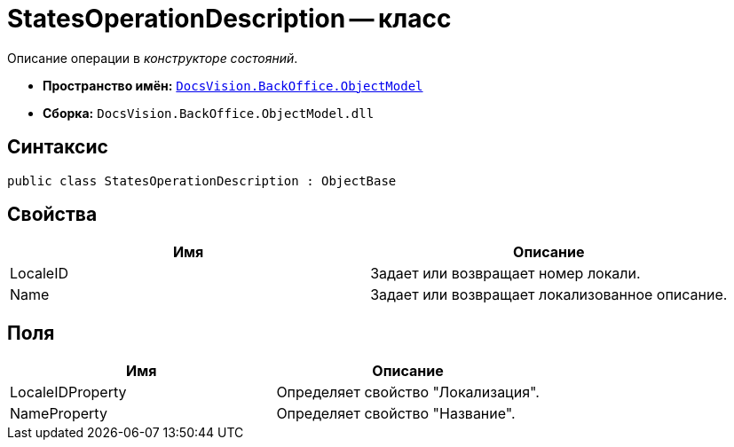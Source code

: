 = StatesOperationDescription -- класс

Описание операции в _конструкторе состояний_.

* *Пространство имён:* `xref:api/DocsVision/Platform/ObjectModel/ObjectModel_NS.adoc[DocsVision.BackOffice.ObjectModel]`
* *Сборка:* `DocsVision.BackOffice.ObjectModel.dll`

== Синтаксис

[source,csharp]
----
public class StatesOperationDescription : ObjectBase
----

== Свойства

[cols=",",options="header"]
|===
|Имя |Описание
|LocaleID |Задает или возвращает номер локали.
|Name |Задает или возвращает локализованное описание.
|===

== Поля

[cols=",",options="header"]
|===
|Имя |Описание
|LocaleIDProperty |Определяет свойство "Локализация".
|NameProperty |Определяет свойство "Название".
|===

